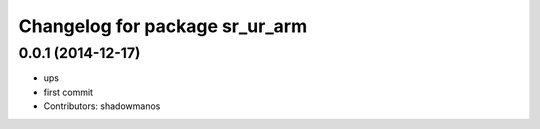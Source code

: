 ^^^^^^^^^^^^^^^^^^^^^^^^^^^^^^^
Changelog for package sr_ur_arm
^^^^^^^^^^^^^^^^^^^^^^^^^^^^^^^

0.0.1 (2014-12-17)
------------------
* ups
* first commit
* Contributors: shadowmanos
